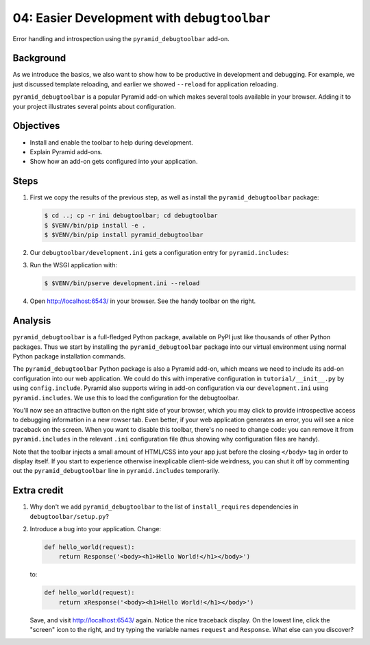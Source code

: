 .. _qtut_debugtoolbar:

============================================
04: Easier Development with ``debugtoolbar``
============================================

Error handling and introspection using the ``pyramid_debugtoolbar`` add-on.


Background
==========

As we introduce the basics, we also want to show how to be productive in
development and debugging. For example, we just discussed template reloading,
and earlier we showed ``--reload`` for application reloading.

``pyramid_debugtoolbar`` is a popular Pyramid add-on which makes several tools
available in your browser. Adding it to your project illustrates several points
about configuration.


Objectives
==========

- Install and enable the toolbar to help during development.

- Explain Pyramid add-ons.

- Show how an add-on gets configured into your application.


Steps
=====

#. First we copy the results of the previous step, as well as install the
   ``pyramid_debugtoolbar`` package:

   .. code-block:: bash

    $ cd ..; cp -r ini debugtoolbar; cd debugtoolbar
    $ $VENV/bin/pip install -e .
    $ $VENV/bin/pip install pyramid_debugtoolbar

#. Our ``debugtoolbar/development.ini`` gets a configuration entry for
   ``pyramid.includes``:

   .. literalinclude:: debugtoolbar/development.ini
    :language: ini
    :linenos:

#. Run the WSGI application with:

   .. code-block:: bash

    $ $VENV/bin/pserve development.ini --reload

#. Open http://localhost:6543/ in your browser. See the handy
   toolbar on the right.


Analysis
========

``pyramid_debugtoolbar`` is a full-fledged Python package, available on PyPI
just like thousands of other Python packages. Thus we start by installing the
``pyramid_debugtoolbar`` package into our virtual environment using normal
Python package installation commands.

The ``pyramid_debugtoolbar`` Python package is also a Pyramid add-on, which
means we need to include its add-on configuration into our web application. We
could do this with imperative configuration in ``tutorial/__init__.py`` by
using ``config.include``. Pyramid also supports wiring in add-on configuration
via our ``development.ini`` using ``pyramid.includes``. We use this to load the
configuration for the debugtoolbar.

You'll now see an attractive button on the right side of your browser, which
you may click to provide introspective access to debugging information in a new
rowser tab. Even better, if your web application generates an error, you will
see a nice traceback on the screen. When you want to disable this toolbar,
there's no need to change code: you can remove it from ``pyramid.includes`` in
the relevant ``.ini`` configuration file (thus showing why configuration files
are handy).

Note that the toolbar injects a small amount of HTML/CSS into your app just
before the closing ``</body>`` tag in order to display itself. If you start to
experience otherwise inexplicable client-side weirdness, you can shut it off
by commenting out the ``pyramid_debugtoolbar`` line in ``pyramid.includes``
temporarily.

.. seealso:: See also :ref:`pyramid_debugtoolbar <toolbar:overview>`.


Extra credit
============

#. Why don't we add ``pyramid_debugtoolbar`` to the list of
   ``install_requires`` dependencies in ``debugtoolbar/setup.py``?

#. Introduce a bug into your application. Change:

   .. code-block:: python

     def hello_world(request):
         return Response('<body><h1>Hello World!</h1></body>')

   to:

   .. code-block:: python

    def hello_world(request):
        return xResponse('<body><h1>Hello World!</h1></body>')

   Save, and visit http://localhost:6543/ again. Notice the nice traceback
   display. On the lowest line, click the "screen" icon to the right, and try
   typing the variable names ``request`` and ``Response``. What else can you
   discover?
